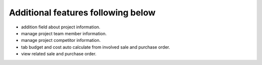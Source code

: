 Additional features following below
-----------------------------------

* addition field about project information.
* manage project team member information.
* manage project competitor information.
* tab budget and cost auto calculate from involved sale and purchase order.
* view related sale and purchase order.
